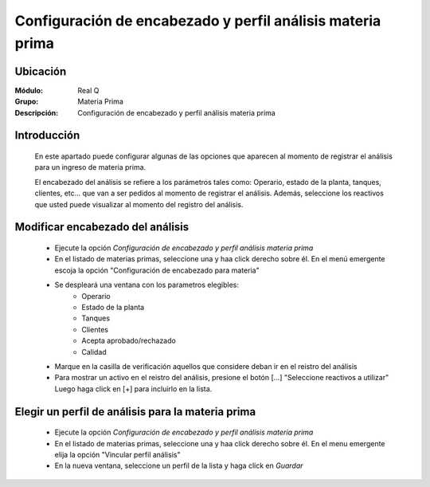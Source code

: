 ===========================================================
Configuración de encabezado y perfil análisis materia prima
===========================================================

Ubicación
=========

:Módulo:
 Real Q

:Grupo:
 Materia Prima

:Descripción:
 Configuración de encabezado y perfil análisis materia prima

Introducción
============
	
	En este apartado puede configurar algunas de las opciones que aparecen al momento de registrar el análisis para un ingreso de materia prima.

	El encabezado del análisis se refiere a los parámetros tales como: Operario, estado de la planta, tanques, clientes, etc... que van a ser pedidos al momento de registrar el análisis. Además, seleccione los reactivos que usted puede visualizar al momento del registro del análisis.

Modificar encabezado del análisis
=================================

	- Ejecute la opción *Configuración de encabezado y perfil análisis materia prima*
	- En el listado de materias primas, seleccione una y haa click derecho sobre él. En el menú emergente escoja la opción "Configuración de encabezado para materia"
	- Se despleará una ventana con los parametros elegibles:
		- Operario
		- Estado de la planta
		- Tanques
		- Clientes
		- Acepta aprobado/rechazado
		- Calidad
	- Marque en la casilla de verificación aquellos que considere deban ir en el reistro del análisis
	- Para mostrar un activo en el reistro del análisis, presione el botón [...] "Seleccione reactivos a utilizar" Luego haga click en [+] para incluirlo en la lista.

Elegir un perfil de análisis para la materia prima
==================================================
	
	- Ejecute la opción *Configuración de encabezado y perfil análisis materia prima*
	- En el listado de materias primas, seleccione una y haa click derecho sobre él. En el menu emergente elija la opción "Vincular perfil análisis"
	- En la nueva ventana, seleccione un perfil de la lista y haga click en |save.bmp| *Guardar*



.. |export1.gif| image:: ../../../_images/generales/export1.gif
.. |pdf_logo.gif| image:: ../../../_images/generales/pdf_logo.gif
.. |excel.bmp| image:: ../../../_images/generales/excel.bmp
.. |codbar.png| image:: ../../../_images/generales/codbar.png
.. |printer_q.bmp| image:: ../../../_images/generales/printer_q.bmp
.. |calendaricon.gif| image:: ../../../_images/generales/calendaricon.gif
.. |gear.bmp| image:: ../../../_images/generales/gear.bmp
.. |openfolder.bmp| image:: ../../../_images/generales/openfold.bmp
.. |library_listview.bmp| image:: ../../../_images/generales/library_listview.png
.. |plus.bmp| image:: ../../../_images/generales/plus.bmp
.. |wzedit.bmp| image:: ../../../_images/generales/wzedit.bmp
.. |buscar.bmp| image::../../../_images/generales/buscar.bmp
.. |delete.bmp| image:: ../../../_images/generales/delete.bmp
.. |btn_ok.bmp| image:: ../../../_images/generales/btn_ok.bmp
.. |refresh.bmp| image:: ../../../_images/generales/refresh.bmp
.. |descartar.bmp| image:: ../../../_images/generales/descartar.bmp
.. |save.bmp| image:: ../../../_images/generales/save.bmp
.. |wznew.bmp| image:: ../../../_images/generales/wznew.bmp

	
